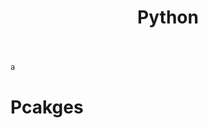 :PROPERTIES:
:ID:       16d684ed-0136-4e5f-a1c0-67dadad1a11a
:header-args:jupyter-python: :session python :async yes :kernel python
:END:
#+title: Python

#+BEGIN_SRC jupyter-python
 a
#+end_src


* Pcakges
